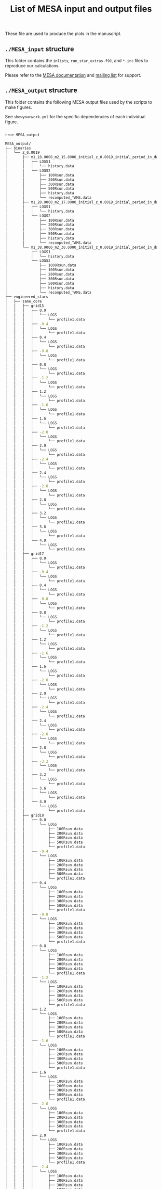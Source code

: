 #+Title: List of MESA input and output files

These file are used to produce the plots in the manuscript.

** =./MESA_input= structure

   This folder contains the =inlists=, =run_star_extras.f90=, and =*.inc=
   files to reproduce our calculations.

   Please refer to the [[https://docs.mesastar.org/en/latest/][MESA documentation]] and [[https://lists.mesastar.org/mailman/listinfo][mailing list]] for support.

** =./MESA_output= structure

   This folder contains the following MESA output files used by the
   scripts to make figures.

   See =showyourwork.yml= for the specific dependencies of each
   individual figure.

#+begin_src bash

tree MESA_output

MESA_output/
├── binaries
│   └── Z_0.0019
│       ├── m1_18.0000_m2_15.0000_initial_z_0.0019_initial_period_in_days_1.0000e+02_grid_index_0_1
│       │   ├── LOGS1
│       │   │   └── history.data
│       │   └── LOGS2
│       │       ├── 100Rsun.data
│       │       ├── 200Rsun.data
│       │       ├── 300Rsun.data
│       │       ├── 500Rsun.data
│       │       ├── history.data
│       │       └── recomputed_TAMS.data
│       ├── m1_20.0000_m2_17.0000_initial_z_0.0019_initial_period_in_days_1.0000e+02_grid_index_0_1
│       │   ├── LOGS1
│       │   │   └── history.data
│       │   └── LOGS2
│       │       ├── 100Rsun.data
│       │       ├── 200Rsun.data
│       │       ├── 300Rsun.data
│       │       ├── 500Rsun.data
│       │       ├── history.data
│       │       └── recomputed_TAMS.data
│       └── m1_38.0000_m2_30.0000_initial_z_0.0019_initial_period_in_days_1.0000e+02_grid_index_0_1
│           ├── LOGS1
│           │   └── history.data
│           └── LOGS2
│               ├── 1000Rsun.data
│               ├── 100Rsun.data
│               ├── 200Rsun.data
│               ├── 300Rsun.data
│               ├── 500Rsun.data
│               ├── history.data
│               └── recomputed_TAMS.data
├── engineered_stars
│   ├── same_core
│   │   ├── grid15
│   │   │   ├── 0.0
│   │   │   │   └── LOGS
│   │   │   │       └── profile1.data
│   │   │   ├── -0.4
│   │   │   │   └── LOGS
│   │   │   │       └── profile1.data
│   │   │   ├── 0.4
│   │   │   │   └── LOGS
│   │   │   │       └── profile1.data
│   │   │   ├── -0.8
│   │   │   │   └── LOGS
│   │   │   │       └── profile1.data
│   │   │   ├── 0.8
│   │   │   │   └── LOGS
│   │   │   │       └── profile1.data
│   │   │   ├── -1.2
│   │   │   │   └── LOGS
│   │   │   │       └── profile1.data
│   │   │   ├── 1.2
│   │   │   │   └── LOGS
│   │   │   │       └── profile1.data
│   │   │   ├── -1.6
│   │   │   │   └── LOGS
│   │   │   │       └── profile1.data
│   │   │   ├── 1.6
│   │   │   │   └── LOGS
│   │   │   │       └── profile1.data
│   │   │   ├── -2.0
│   │   │   │   └── LOGS
│   │   │   │       └── profile1.data
│   │   │   ├── 2.0
│   │   │   │   └── LOGS
│   │   │   │       └── profile1.data
│   │   │   ├── -2.4
│   │   │   │   └── LOGS
│   │   │   │       └── profile1.data
│   │   │   ├── 2.4
│   │   │   │   └── LOGS
│   │   │   │       └── profile1.data
│   │   │   ├── -2.8
│   │   │   │   └── LOGS
│   │   │   │       └── profile1.data
│   │   │   ├── 2.8
│   │   │   │   └── LOGS
│   │   │   │       └── profile1.data
│   │   │   ├── 3.2
│   │   │   │   └── LOGS
│   │   │   │       └── profile1.data
│   │   │   ├── 3.6
│   │   │   │   └── LOGS
│   │   │   │       └── profile1.data
│   │   │   └── 4.0
│   │   │       └── LOGS
│   │   │           └── profile1.data
│   │   ├── grid17
│   │   │   ├── 0.0
│   │   │   │   └── LOGS
│   │   │   │       └── profile1.data
│   │   │   ├── -0.4
│   │   │   │   └── LOGS
│   │   │   │       └── profile1.data
│   │   │   ├── 0.4
│   │   │   │   └── LOGS
│   │   │   │       └── profile1.data
│   │   │   ├── -0.8
│   │   │   │   └── LOGS
│   │   │   │       └── profile1.data
│   │   │   ├── 0.8
│   │   │   │   └── LOGS
│   │   │   │       └── profile1.data
│   │   │   ├── -1.2
│   │   │   │   └── LOGS
│   │   │   │       └── profile1.data
│   │   │   ├── 1.2
│   │   │   │   └── LOGS
│   │   │   │       └── profile1.data
│   │   │   ├── -1.6
│   │   │   │   └── LOGS
│   │   │   │       └── profile1.data
│   │   │   ├── 1.6
│   │   │   │   └── LOGS
│   │   │   │       └── profile1.data
│   │   │   ├── -2.0
│   │   │   │   └── LOGS
│   │   │   │       └── profile1.data
│   │   │   ├── 2.0
│   │   │   │   └── LOGS
│   │   │   │       └── profile1.data
│   │   │   ├── -2.4
│   │   │   │   └── LOGS
│   │   │   │       └── profile1.data
│   │   │   ├── 2.4
│   │   │   │   └── LOGS
│   │   │   │       └── profile1.data
│   │   │   ├── -2.8
│   │   │   │   └── LOGS
│   │   │   │       └── profile1.data
│   │   │   ├── 2.8
│   │   │   │   └── LOGS
│   │   │   │       └── profile1.data
│   │   │   ├── -3.2
│   │   │   │   └── LOGS
│   │   │   │       └── profile1.data
│   │   │   ├── 3.2
│   │   │   │   └── LOGS
│   │   │   │       └── profile1.data
│   │   │   ├── 3.6
│   │   │   │   └── LOGS
│   │   │   │       └── profile1.data
│   │   │   └── 4.0
│   │   │       └── LOGS
│   │   │           └── profile1.data
│   │   ├── grid18
│   │   │   ├── 0.0
│   │   │   │   └── LOGS
│   │   │   │       ├── 100Rsun.data
│   │   │   │       ├── 200Rsun.data
│   │   │   │       ├── 300Rsun.data
│   │   │   │       ├── 500Rsun.data
│   │   │   │       └── profile1.data
│   │   │   ├── -0.4
│   │   │   │   └── LOGS
│   │   │   │       ├── 100Rsun.data
│   │   │   │       ├── 200Rsun.data
│   │   │   │       ├── 300Rsun.data
│   │   │   │       ├── 500Rsun.data
│   │   │   │       └── profile1.data
│   │   │   ├── 0.4
│   │   │   │   └── LOGS
│   │   │   │       ├── 100Rsun.data
│   │   │   │       ├── 200Rsun.data
│   │   │   │       ├── 300Rsun.data
│   │   │   │       ├── 500Rsun.data
│   │   │   │       └── profile1.data
│   │   │   ├── -0.8
│   │   │   │   └── LOGS
│   │   │   │       ├── 100Rsun.data
│   │   │   │       ├── 200Rsun.data
│   │   │   │       ├── 300Rsun.data
│   │   │   │       ├── 500Rsun.data
│   │   │   │       └── profile1.data
│   │   │   ├── 0.8
│   │   │   │   └── LOGS
│   │   │   │       ├── 100Rsun.data
│   │   │   │       ├── 200Rsun.data
│   │   │   │       ├── 300Rsun.data
│   │   │   │       ├── 500Rsun.data
│   │   │   │       └── profile1.data
│   │   │   ├── -1.2
│   │   │   │   └── LOGS
│   │   │   │       ├── 100Rsun.data
│   │   │   │       ├── 200Rsun.data
│   │   │   │       ├── 300Rsun.data
│   │   │   │       ├── 500Rsun.data
│   │   │   │       └── profile1.data
│   │   │   ├── 1.2
│   │   │   │   └── LOGS
│   │   │   │       ├── 100Rsun.data
│   │   │   │       ├── 200Rsun.data
│   │   │   │       ├── 300Rsun.data
│   │   │   │       ├── 500Rsun.data
│   │   │   │       └── profile1.data
│   │   │   ├── -1.6
│   │   │   │   └── LOGS
│   │   │   │       ├── 100Rsun.data
│   │   │   │       ├── 200Rsun.data
│   │   │   │       ├── 300Rsun.data
│   │   │   │       ├── 500Rsun.data
│   │   │   │       └── profile1.data
│   │   │   ├── 1.6
│   │   │   │   └── LOGS
│   │   │   │       ├── 100Rsun.data
│   │   │   │       ├── 200Rsun.data
│   │   │   │       ├── 300Rsun.data
│   │   │   │       ├── 500Rsun.data
│   │   │   │       └── profile1.data
│   │   │   ├── -2.0
│   │   │   │   └── LOGS
│   │   │   │       ├── 100Rsun.data
│   │   │   │       ├── 200Rsun.data
│   │   │   │       ├── 300Rsun.data
│   │   │   │       ├── 500Rsun.data
│   │   │   │       └── profile1.data
│   │   │   ├── 2.0
│   │   │   │   └── LOGS
│   │   │   │       ├── 100Rsun.data
│   │   │   │       ├── 200Rsun.data
│   │   │   │       ├── 300Rsun.data
│   │   │   │       ├── 500Rsun.data
│   │   │   │       └── profile1.data
│   │   │   ├── -2.4
│   │   │   │   └── LOGS
│   │   │   │       ├── 100Rsun.data
│   │   │   │       ├── 200Rsun.data
│   │   │   │       ├── 300Rsun.data
│   │   │   │       ├── 500Rsun.data
│   │   │   │       └── profile1.data
│   │   │   ├── 2.4
│   │   │   │   └── LOGS
│   │   │   │       ├── 100Rsun.data
│   │   │   │       ├── 200Rsun.data
│   │   │   │       ├── 300Rsun.data
│   │   │   │       ├── 500Rsun.data
│   │   │   │       └── profile1.data
│   │   │   ├── -2.8
│   │   │   │   └── LOGS
│   │   │   │       ├── 100Rsun.data
│   │   │   │       ├── 200Rsun.data
│   │   │   │       ├── 300Rsun.data
│   │   │   │       ├── 500Rsun.data
│   │   │   │       └── profile1.data
│   │   │   ├── 2.8
│   │   │   │   └── LOGS
│   │   │   │       ├── 100Rsun.data
│   │   │   │       ├── 200Rsun.data
│   │   │   │       ├── 300Rsun.data
│   │   │   │       ├── 500Rsun.data
│   │   │   │       └── profile1.data
│   │   │   ├── -3.2
│   │   │   │   └── LOGS
│   │   │   │       ├── 100Rsun.data
│   │   │   │       ├── 200Rsun.data
│   │   │   │       ├── 300Rsun.data
│   │   │   │       ├── 500Rsun.data
│   │   │   │       └── profile1.data
│   │   │   ├── 3.2
│   │   │   │   └── LOGS
│   │   │   │       ├── 100Rsun.data
│   │   │   │       ├── 200Rsun.data
│   │   │   │       ├── 300Rsun.data
│   │   │   │       ├── 500Rsun.data
│   │   │   │       └── profile1.data
│   │   │   ├── -3.6
│   │   │   │   └── LOGS
│   │   │   │       ├── 100Rsun.data
│   │   │   │       ├── 200Rsun.data
│   │   │   │       ├── 300Rsun.data
│   │   │   │       ├── 500Rsun.data
│   │   │   │       └── profile1.data
│   │   │   ├── 3.6
│   │   │   │   └── LOGS
│   │   │   │       ├── 100Rsun.data
│   │   │   │       ├── 200Rsun.data
│   │   │   │       ├── 300Rsun.data
│   │   │   │       ├── 500Rsun.data
│   │   │   │       └── profile1.data
│   │   │   └── 4.0
│   │   │       └── LOGS
│   │   │           ├── 100Rsun.data
│   │   │           ├── 200Rsun.data
│   │   │           ├── 300Rsun.data
│   │   │           ├── 500Rsun.data
│   │   │           └── profile1.data
│   │   ├── grid20
│   │   │   ├── 0.0
│   │   │   │   └── LOGS
│   │   │   │       ├── 100Rsun.data
│   │   │   │       ├── 200Rsun.data
│   │   │   │       ├── 300Rsun.data
│   │   │   │       ├── 500Rsun.data
│   │   │   │       └── profile1.data
│   │   │   ├── -0.4
│   │   │   │   └── LOGS
│   │   │   │       ├── 100Rsun.data
│   │   │   │       ├── 200Rsun.data
│   │   │   │       ├── 300Rsun.data
│   │   │   │       ├── 500Rsun.data
│   │   │   │       └── profile1.data
│   │   │   ├── 0.4
│   │   │   │   └── LOGS
│   │   │   │       ├── 100Rsun.data
│   │   │   │       ├── 200Rsun.data
│   │   │   │       ├── 300Rsun.data
│   │   │   │       ├── 500Rsun.data
│   │   │   │       └── profile1.data
│   │   │   ├── -0.8
│   │   │   │   └── LOGS
│   │   │   │       ├── 100Rsun.data
│   │   │   │       ├── 200Rsun.data
│   │   │   │       ├── 300Rsun.data
│   │   │   │       ├── 500Rsun.data
│   │   │   │       └── profile1.data
│   │   │   ├── 0.8
│   │   │   │   └── LOGS
│   │   │   │       ├── 100Rsun.data
│   │   │   │       ├── 200Rsun.data
│   │   │   │       ├── 300Rsun.data
│   │   │   │       ├── 500Rsun.data
│   │   │   │       └── profile1.data
│   │   │   ├── -1.2
│   │   │   │   └── LOGS
│   │   │   │       ├── 100Rsun.data
│   │   │   │       ├── 200Rsun.data
│   │   │   │       ├── 300Rsun.data
│   │   │   │       ├── 500Rsun.data
│   │   │   │       └── profile1.data
│   │   │   ├── 1.2
│   │   │   │   └── LOGS
│   │   │   │       ├── 100Rsun.data
│   │   │   │       ├── 200Rsun.data
│   │   │   │       ├── 300Rsun.data
│   │   │   │       ├── 500Rsun.data
│   │   │   │       └── profile1.data
│   │   │   ├── -1.6
│   │   │   │   └── LOGS
│   │   │   │       ├── 100Rsun.data
│   │   │   │       ├── 200Rsun.data
│   │   │   │       ├── 300Rsun.data
│   │   │   │       ├── 500Rsun.data
│   │   │   │       └── profile1.data
│   │   │   ├── 1.6
│   │   │   │   └── LOGS
│   │   │   │       ├── 100Rsun.data
│   │   │   │       ├── 200Rsun.data
│   │   │   │       ├── 300Rsun.data
│   │   │   │       ├── 500Rsun.data
│   │   │   │       └── profile1.data
│   │   │   ├── -2.0
│   │   │   │   └── LOGS
│   │   │   │       ├── 100Rsun.data
│   │   │   │       ├── 200Rsun.data
│   │   │   │       ├── 300Rsun.data
│   │   │   │       ├── 500Rsun.data
│   │   │   │       └── profile1.data
│   │   │   ├── 2.0
│   │   │   │   └── LOGS
│   │   │   │       ├── 100Rsun.data
│   │   │   │       ├── 200Rsun.data
│   │   │   │       ├── 300Rsun.data
│   │   │   │       ├── 500Rsun.data
│   │   │   │       └── profile1.data
│   │   │   ├── -2.4
│   │   │   │   └── LOGS
│   │   │   │       ├── 100Rsun.data
│   │   │   │       ├── 200Rsun.data
│   │   │   │       ├── 300Rsun.data
│   │   │   │       ├── 500Rsun.data
│   │   │   │       └── profile1.data
│   │   │   ├── 2.4
│   │   │   │   └── LOGS
│   │   │   │       ├── 100Rsun.data
│   │   │   │       ├── 200Rsun.data
│   │   │   │       ├── 300Rsun.data
│   │   │   │       ├── 500Rsun.data
│   │   │   │       └── profile1.data
│   │   │   ├── -2.8
│   │   │   │   └── LOGS
│   │   │   │       ├── 100Rsun.data
│   │   │   │       ├── 200Rsun.data
│   │   │   │       ├── 300Rsun.data
│   │   │   │       ├── 500Rsun.data
│   │   │   │       └── profile1.data
│   │   │   ├── 2.8
│   │   │   │   └── LOGS
│   │   │   │       ├── 100Rsun.data
│   │   │   │       ├── 200Rsun.data
│   │   │   │       ├── 300Rsun.data
│   │   │   │       ├── 500Rsun.data
│   │   │   │       └── profile1.data
│   │   │   ├── -3.2
│   │   │   │   └── LOGS
│   │   │   │       ├── 100Rsun.data
│   │   │   │       ├── 200Rsun.data
│   │   │   │       ├── 300Rsun.data
│   │   │   │       ├── 500Rsun.data
│   │   │   │       └── profile1.data
│   │   │   ├── 3.2
│   │   │   │   └── LOGS
│   │   │   │       ├── 100Rsun.data
│   │   │   │       ├── 200Rsun.data
│   │   │   │       ├── 300Rsun.data
│   │   │   │       ├── 500Rsun.data
│   │   │   │       └── profile1.data
│   │   │   ├── -3.6
│   │   │   │   └── LOGS
│   │   │   │       ├── 100Rsun.data
│   │   │   │       ├── 200Rsun.data
│   │   │   │       ├── 300Rsun.data
│   │   │   │       ├── 500Rsun.data
│   │   │   │       └── profile1.data
│   │   │   ├── 3.6
│   │   │   │   └── LOGS
│   │   │   │       ├── 100Rsun.data
│   │   │   │       ├── 200Rsun.data
│   │   │   │       ├── 300Rsun.data
│   │   │   │       ├── 500Rsun.data
│   │   │   │       └── profile1.data
│   │   │   ├── -4.0
│   │   │   │   └── LOGS
│   │   │   │       ├── 100Rsun.data
│   │   │   │       ├── 200Rsun.data
│   │   │   │       ├── 300Rsun.data
│   │   │   │       ├── 500Rsun.data
│   │   │   │       └── profile1.data
│   │   │   └── 4.0
│   │   │       └── LOGS
│   │   │           ├── 100Rsun.data
│   │   │           ├── 200Rsun.data
│   │   │           ├── 300Rsun.data
│   │   │           ├── 500Rsun.data
│   │   │           └── profile1.data
│   │   ├── grid30
│   │   │   ├── 0.0
│   │   │   │   └── LOGS
│   │   │   │       ├── 500Rsun.data
│   │   │   │       └── profile1.data
│   │   │   ├── -0.4
│   │   │   │   └── LOGS
│   │   │   │       ├── 500Rsun.data
│   │   │   │       └── profile1.data
│   │   │   ├── 0.4
│   │   │   │   └── LOGS
│   │   │   │       ├── 500Rsun.data
│   │   │   │       └── profile1.data
│   │   │   ├── -0.8
│   │   │   │   └── LOGS
│   │   │   │       ├── 500Rsun.data
│   │   │   │       └── profile1.data
│   │   │   ├── 0.8
│   │   │   │   └── LOGS
│   │   │   │       ├── 500Rsun.data
│   │   │   │       └── profile1.data
│   │   │   ├── -1.2
│   │   │   │   └── LOGS
│   │   │   │       ├── 500Rsun.data
│   │   │   │       └── profile1.data
│   │   │   ├── 1.2
│   │   │   │   └── LOGS
│   │   │   │       ├── 500Rsun.data
│   │   │   │       └── profile1.data
│   │   │   ├── -1.6
│   │   │   │   └── LOGS
│   │   │   │       ├── 500Rsun.data
│   │   │   │       └── profile1.data
│   │   │   ├── 1.6
│   │   │   │   └── LOGS
│   │   │   │       ├── 500Rsun.data
│   │   │   │       └── profile1.data
│   │   │   ├── -2.0
│   │   │   │   └── LOGS
│   │   │   │       ├── 500Rsun.data
│   │   │   │       └── profile1.data
│   │   │   ├── 2.0
│   │   │   │   └── LOGS
│   │   │   │       ├── 500Rsun.data
│   │   │   │       └── profile1.data
│   │   │   ├── -2.4
│   │   │   │   └── LOGS
│   │   │   │       ├── 500Rsun.data
│   │   │   │       └── profile1.data
│   │   │   ├── 2.4
│   │   │   │   └── LOGS
│   │   │   │       ├── 500Rsun.data
│   │   │   │       └── profile1.data
│   │   │   ├── -2.8
│   │   │   │   └── LOGS
│   │   │   │       ├── 500Rsun.data
│   │   │   │       └── profile1.data
│   │   │   ├── 2.8
│   │   │   │   └── LOGS
│   │   │   │       ├── 500Rsun.data
│   │   │   │       └── profile1.data
│   │   │   ├── -3.2
│   │   │   │   └── LOGS
│   │   │   │       ├── 500Rsun.data
│   │   │   │       └── profile1.data
│   │   │   ├── 3.2
│   │   │   │   └── LOGS
│   │   │   │       ├── 500Rsun.data
│   │   │   │       └── profile1.data
│   │   │   ├── -3.6
│   │   │   │   └── LOGS
│   │   │   │       ├── 500Rsun.data
│   │   │   │       └── profile1.data
│   │   │   ├── 3.6
│   │   │   │   └── LOGS
│   │   │   │       ├── 500Rsun.data
│   │   │   │       └── profile1.data
│   │   │   ├── -4.0
│   │   │   │   └── LOGS
│   │   │   │       ├── 500Rsun.data
│   │   │   │       └── profile1.data
│   │   │   └── 4.0
│   │   │       └── LOGS
│   │   │           ├── 500Rsun.data
│   │   │           └── profile1.data
│   │   └── grid36
│   │       ├── 0.0
│   │       │   └── LOGS
│   │       │       ├── 1000Rsun.data
│   │       │       ├── 100Rsun.data
│   │       │       ├── 200Rsun.data
│   │       │       ├── 300Rsun.data
│   │       │       ├── 500Rsun.data
│   │       │       └── profile1.data
│   │       ├── -0.4
│   │       │   └── LOGS
│   │       │       ├── 1000Rsun.data
│   │       │       ├── 100Rsun.data
│   │       │       ├── 200Rsun.data
│   │       │       ├── 300Rsun.data
│   │       │       ├── 500Rsun.data
│   │       │       └── profile1.data
│   │       ├── 0.4
│   │       │   └── LOGS
│   │       │       ├── 1000Rsun.data
│   │       │       ├── 100Rsun.data
│   │       │       ├── 200Rsun.data
│   │       │       ├── 300Rsun.data
│   │       │       ├── 500Rsun.data
│   │       │       └── profile1.data
│   │       ├── -0.8
│   │       │   └── LOGS
│   │       │       ├── 1000Rsun.data
│   │       │       ├── 100Rsun.data
│   │       │       ├── 200Rsun.data
│   │       │       ├── 300Rsun.data
│   │       │       ├── 500Rsun.data
│   │       │       └── profile1.data
│   │       ├── 0.8
│   │       │   └── LOGS
│   │       │       ├── 1000Rsun.data
│   │       │       ├── 100Rsun.data
│   │       │       ├── 200Rsun.data
│   │       │       ├── 300Rsun.data
│   │       │       ├── 500Rsun.data
│   │       │       └── profile1.data
│   │       ├── -1.2
│   │       │   └── LOGS
│   │       │       ├── 1000Rsun.data
│   │       │       ├── 100Rsun.data
│   │       │       ├── 200Rsun.data
│   │       │       ├── 300Rsun.data
│   │       │       ├── 500Rsun.data
│   │       │       └── profile1.data
│   │       ├── 1.2
│   │       │   └── LOGS
│   │       │       ├── 1000Rsun.data
│   │       │       ├── 100Rsun.data
│   │       │       ├── 200Rsun.data
│   │       │       ├── 300Rsun.data
│   │       │       ├── 500Rsun.data
│   │       │       └── profile1.data
│   │       ├── -1.6
│   │       │   └── LOGS
│   │       │       ├── 1000Rsun.data
│   │       │       ├── 100Rsun.data
│   │       │       ├── 200Rsun.data
│   │       │       ├── 300Rsun.data
│   │       │       ├── 500Rsun.data
│   │       │       └── profile1.data
│   │       ├── 1.6
│   │       │   └── LOGS
│   │       │       ├── 1000Rsun.data
│   │       │       ├── 100Rsun.data
│   │       │       ├── 200Rsun.data
│   │       │       ├── 300Rsun.data
│   │       │       ├── 500Rsun.data
│   │       │       └── profile1.data
│   │       ├── -2.0
│   │       │   └── LOGS
│   │       │       ├── 1000Rsun.data
│   │       │       ├── 100Rsun.data
│   │       │       ├── 200Rsun.data
│   │       │       ├── 300Rsun.data
│   │       │       ├── 500Rsun.data
│   │       │       └── profile1.data
│   │       ├── 2.0
│   │       │   └── LOGS
│   │       │       ├── 1000Rsun.data
│   │       │       ├── 100Rsun.data
│   │       │       ├── 200Rsun.data
│   │       │       ├── 300Rsun.data
│   │       │       ├── 500Rsun.data
│   │       │       └── profile1.data
│   │       ├── -2.4
│   │       │   └── LOGS
│   │       │       ├── 1000Rsun.data
│   │       │       ├── 100Rsun.data
│   │       │       ├── 200Rsun.data
│   │       │       ├── 300Rsun.data
│   │       │       ├── 500Rsun.data
│   │       │       └── profile1.data
│   │       ├── 2.4
│   │       │   └── LOGS
│   │       │       ├── 1000Rsun.data
│   │       │       ├── 100Rsun.data
│   │       │       ├── 200Rsun.data
│   │       │       ├── 300Rsun.data
│   │       │       ├── 500Rsun.data
│   │       │       └── profile1.data
│   │       ├── -2.8
│   │       │   └── LOGS
│   │       │       ├── 1000Rsun.data
│   │       │       ├── 100Rsun.data
│   │       │       ├── 200Rsun.data
│   │       │       ├── 300Rsun.data
│   │       │       ├── 500Rsun.data
│   │       │       └── profile1.data
│   │       ├── 2.8
│   │       │   └── LOGS
│   │       │       ├── 1000Rsun.data
│   │       │       ├── 100Rsun.data
│   │       │       ├── 200Rsun.data
│   │       │       ├── 300Rsun.data
│   │       │       ├── 500Rsun.data
│   │       │       └── profile1.data
│   │       ├── -3.2
│   │       │   └── LOGS
│   │       │       ├── 1000Rsun.data
│   │       │       ├── 100Rsun.data
│   │       │       ├── 200Rsun.data
│   │       │       ├── 300Rsun.data
│   │       │       ├── 500Rsun.data
│   │       │       └── profile1.data
│   │       ├── 3.2
│   │       │   └── LOGS
│   │       │       ├── 1000Rsun.data
│   │       │       ├── 100Rsun.data
│   │       │       ├── 200Rsun.data
│   │       │       ├── 300Rsun.data
│   │       │       ├── 500Rsun.data
│   │       │       └── profile1.data
│   │       ├── -3.6
│   │       │   └── LOGS
│   │       │       ├── 1000Rsun.data
│   │       │       ├── 100Rsun.data
│   │       │       ├── 200Rsun.data
│   │       │       ├── 300Rsun.data
│   │       │       ├── 500Rsun.data
│   │       │       └── profile1.data
│   │       ├── 3.6
│   │       │   └── LOGS
│   │       │       ├── 1000Rsun.data
│   │       │       ├── 100Rsun.data
│   │       │       ├── 200Rsun.data
│   │       │       ├── 300Rsun.data
│   │       │       ├── 500Rsun.data
│   │       │       └── profile1.data
│   │       ├── -4.0
│   │       │   └── LOGS
│   │       │       ├── 1000Rsun.data
│   │       │       ├── 100Rsun.data
│   │       │       ├── 200Rsun.data
│   │       │       ├── 300Rsun.data
│   │       │       ├── 500Rsun.data
│   │       │       └── profile1.data
│   │       └── 4.0
│   │           └── LOGS
│   │               ├── 1000Rsun.data
│   │               ├── 100Rsun.data
│   │               ├── 200Rsun.data
│   │               ├── 300Rsun.data
│   │               ├── 500Rsun.data
│   │               └── profile1.data
│   └── TAMS_models
│       ├── 15_rot0_to_TAMS
│       │   └── LOGS
│       │       └── TAMS.data
│       ├── 17_rot0_to_TAMS
│       │   └── LOGS
│       │       └── TAMS.data
│       ├── 18_rot0_to_TAMS
│       │   └── LOGS
│       │       └── TAMS.data
│       ├── 20_rot0_to_TAMS
│       │   └── LOGS
│       │       └── TAMS.data
│       ├── 30_rot0_to_TAMS
│       │   └── LOGS
│       │       └── TAMS.data
│       └── 36_rot0_to_TAMS
│           └── LOGS
│               └── TAMS.data
└── single_stars
    └── Z_0.0019
        ├── 18_rot0.0
        │   └── LOGS
        │       ├── 100Rsun.data
        │       ├── 200Rsun.data
        │       ├── 300Rsun.data
        │       ├── 500Rsun.data
        │       └── history.data
        ├── 20_rot0.0
        │   └── LOGS
        │       ├── 100Rsun.data
        │       ├── 200Rsun.data
        │       ├── 300Rsun.data
        │       ├── 500Rsun.data
        │       └── history.data
        ├── 30_rot0.0
        │   └── LOGS
        │       └── 500Rsun.data
        ├── 30_rot0.1
        │   └── LOGS
        │       └── 500Rsun.data
        ├── 30_rot0.2
        │   └── LOGS
        │       └── 500Rsun.data
        ├── 30_rot0.3
        │   └── LOGS
        │       └── 500Rsun.data
        ├── 30_rot0.4
        │   └── LOGS
        │       └── 500Rsun.data
        ├── 30_rot0.5
        │   └── LOGS
        │       └── 500Rsun.data
        ├── 30_rot0.6
        │   └── LOGS
        │       └── 500Rsun.data
        ├── 30_rot0.7
        │   └── LOGS
        │       └── 500Rsun.data
        ├── 30_rot0.8
        │   └── LOGS
        │       └── 500Rsun.data
        ├── 30_rot0.9
        │   └── LOGS
        │       └── 500Rsun.data
        └── 36_rot0.0
            └── LOGS
                ├── 1000Rsun.data
                ├── 100Rsun.data
                ├── 200Rsun.data
                ├── 300Rsun.data
                ├── 500Rsun.data
                └── history.data

300 directories, 464 files
#+end_src
